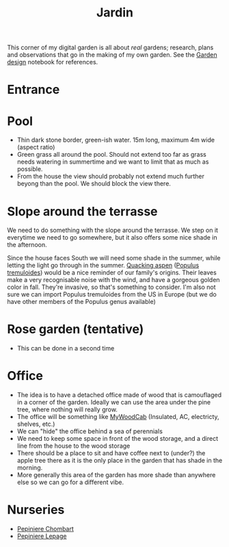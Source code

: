 :PROPERTIES:
:ID:       ecdcbde7-c634-4b64-8159-145cb62b6ce1
:END:
#+title: Jardin

This corner of my digital garden is all about /real/ gardens; research, plans and observations that go in the making of my own garden. See the [[id:d5e315a6-4d22-4fac-9e65-9df064f5e7c3][Garden design]] notebook for references.

* Entrance

* Pool

- Thin dark stone border, green-ish water. 15m long, maximum 4m wide (aspect ratio)
- Green grass all around the pool. Should not extend too far as grass needs watering in summertime and we want to limit that as much as possible.
- From the house the view should probably not extend much further beyong than the pool. We should block the view there.

* Slope around the terrasse

We need to do something with the slope around the terrasse. We step on it everytime we need to go somewhere, but it also offers some nice shade in the afternoon.

Since the house faces South we will need some shade in the summer, while letting the light go through in the summer. [[https://coloradoencyclopedia.org/article/aspen-trees][Quacking aspen]] ([[id:e8d7cb42-01c9-4080-a323-c0f5b3cb644e][Populus tremuloides]]) would be a nice reminder of our family's origins. Their leaves make a very recognisable noise with the wind, and have a gorgeous golden color in fall. They're invasive, so that's something to consider. I'm also not sure we can import Populus tremuloides from the US in Europe (but we do have other members of the Populus genus available)


* Rose garden (tentative)

- This can be done in a second time

* Office

- The idea is to have a detached office made of wood that is camouflaged in a corner of the garden. Ideally we can use the area under the pine tree, where nothing will really grow.
- The office will be something like [[https://en.mywoodcab.com/instagram][MyWoodCab]] (Insulated, AC, electricty, shelves, etc.)
- We can "hide" the office behind a sea of perennials
- We need to keep some space in front of the wood storage, and a direct line from the house to the wood storage
- There should be a place to sit and have coffee next to (under?) the apple tree there as it is the only place in the garden that has shade in the morning.
- More generally this area of the garden has more shade than anywhere else so we can go for a different vibe.


* Nurseries

- [[https://vivaces-en-conteneurs.com/catalogue.html][Pepiniere Chombart]]
- [[https://www.lepage-vivaces.com/][Pepiniere Lepage]]
